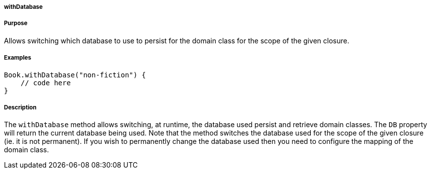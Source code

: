 
===== withDatabase



===== Purpose


Allows switching which database to use to persist for the domain class for the scope of the given closure.


===== Examples


[source,java]
----
Book.withDatabase("non-fiction") {
    // code here
}
----


===== Description


The `withDatabase` method allows switching, at runtime, the database used persist and retrieve domain classes. The `DB` property will return the current database being used. Note that the method switches the database used for the scope of the given closure (ie. it is not permanent). If you wish to permanently change the database used then you need to configure the mapping of the domain class.
